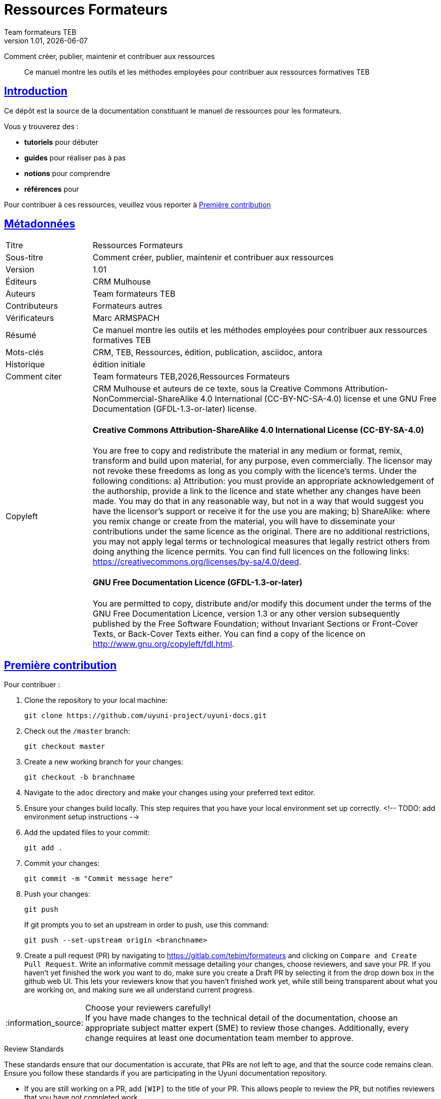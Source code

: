ifdef::env-github,backend-html5[]
//Admonitions
:tip-caption: :bulb:
:note-caption: :information_source:
:important-caption: :heavy_exclamation_mark:
:caution-caption: :fire:
:warning-caption: :warning:
:linkattrs:
endif::[]
// Asciidoctor Front Matter
:doctype: book
:sectlinks:
:icons: font
:experimental:
//:sourcedir: .
//:imagesdir: images
//
:_public_repo_url: https://gitlab.com/tebim/formateurs
:doctitle: Ressources Formateurs
:_subtitle: Comment créer, publier, maintenir et contribuer aux ressources
:revnumber: 1.01
:revdate: {docdate}
:authors: Team formateurs TEB
:_editors: CRM Mulhouse
:_contributors: Formateurs autres
:_proofreaders: Marc ARMSPACH
:_participants:
:_summary: Ce manuel montre les outils et les méthodes employées pour contribuer aux ressources formatives TEB
:keywords: CRM, TEB, Ressources, édition, publication, asciidoc, antora
:_dochistory: édition initiale
:_citation: {authors},{docyear},{doctitle}
:_copyleft: CRM Mulhouse et auteurs de ce texte
:_license_1: Creative Commons Attribution-NonCommercial-ShareAlike 4.0 International (CC-BY-NC-SA-4.0)
:_license_2: GNU Free Documentation (GFDL-1.3-or-later)
//

= {doctitle}

[.lead]
{_subtitle}

[abstract]
{_summary}

[doc.intro]
== Introduction
Ce dépôt est la source de la documentation constituant le manuel de ressources  pour les formateurs.

Vous y trouverez des :

* *tutoriels* pour débuter
* *guides* pour réaliser pas à pas
* *notions* pour comprendre
* *références* pour

Pour contribuer à ces ressources, veuillez vous reporter à <<Première contribution>>


== Métadonnées

// tag::metadata-table[]

[cols="20,80"]
|===
| Titre                                 | {doctitle}
ifeval::["{_subtitle}" != ""]
| Sous-titre                              | {_subtitle}
endif::[]
| Version                               | {revnumber}
ifeval::["{_revdate}" != ""]
| Date                                  | {revdate}
endif::[]
ifeval::["{_editors}" != ""]
| Éditeurs                               | {_editors}
endif::[]
| Auteurs                               | {authors}
ifeval::["{_contributors}" != ""]
| Contributeurs                          | {_contributors}
endif::[]
ifeval::["{_proofreaders}" != ""]
| Vérificateurs                          | {_proofreaders}
endif::[]
ifeval::["{_participants}" != ""]
| Participants                          | {_participants}
endif::[]
| Résumé                               | {_summary}
| Mots-clés                              | {keywords}
ifeval::["{_dochistory}" != ""]
| Historique                      | {_dochistory}
endif::[]
| Comment citer                           | {_citation}
| Copyleft
a| {_copyleft}, sous la
ifeval::["{_license_2}" == ""]
{_license_1} license.
endif::[]
ifeval::["{_license_2}" != ""]
{_license_1} license et une {_license_2} license.
endif::[]

[discrete]
==== Creative Commons Attribution-ShareAlike 4.0 International License (CC-BY-SA-4.0)

You are free to copy and redistribute the material in any medium or format, remix, transform and build upon material, for any purpose, even commercially.
The licensor may not revoke these freedoms as long as you comply with the licence's terms.
Under the following conditions: a) Attribution: you must provide an appropriate acknowledgement of the authorship, provide a link to the licence and state whether any changes have been made.
You may do that in any reasonable way, but not in a way that would suggest you have the licensor's support or receive it for the use you are making; b) ShareAlike: where you remix change or create from the material, you will have to disseminate your contributions under the same licence as the original.
There are no additional restrictions, you may not apply legal terms or technological measures that legally restrict others from doing anything the licence permits.
You can find full licences on the following links: https://creativecommons.org/licenses/by-sa/4.0/deed.

[discrete]
==== GNU Free Documentation Licence (GFDL-1.3-or-later)

You are permitted to copy, distribute and/or modify this document under the terms of the GNU Free Documentation Licence, version 1.3 or any other version subsequently published by the Free Software Foundation; without Invariant Sections or Front-Cover Texts, or Back-Cover Texts either.
You can find a copy of the licence on http://www.gnu.org/copyleft/fdl.html.
|===

// end::metadata-table[]




[#first.contribution]
== Première contribution

Pour contribuer :

. Clone the repository to your local machine:
+
----
git clone https://github.com/uyuni-project/uyuni-docs.git
----

. Check out the ``/master`` branch:
+
----
git checkout master
----

. Create a new working branch for your changes:
+
----
git checkout -b branchname
----

. Navigate to the [path]``adoc`` directory and make your changes using your preferred text editor.

. Ensure your changes build locally. This step requires that you have your local environment set up correctly.
 <!-- TODO: add environment setup instructions -->

. Add the updated files to your commit:
+
----
git add .
----

. Commit your changes:
+
----
git commit -m "Commit message here"
----

. Push your changes:
+
----
git push
----
+
If git prompts you to set an upstream in order to push, use this command:
+
----
git push --set-upstream origin <branchname>
----

. Create a pull request (PR) by navigating to https://gitlab.com/tebim/formateurs and clicking on [btn]``Compare and Create Pull Request``.
Write an informative commit message detailing your changes, choose reviewers, and save your PR.
If you haven't yet finished the work you want to do, make sure you create a Draft PR by selecting it from the drop down box in the github web UI.
This lets your reviewers know that you haven't finished work yet, while still being transparent about what you are working on, and making sure we all understand current progress.


[NOTE]
====
Choose your reviewers carefully! +
If you have made changes to the technical detail of the documentation, choose an appropriate subject matter expert (SME) to review those changes.
Additionally, every change requires at least one documentation team member to approve.
====


.Review Standards

These standards ensure that our documentation is accurate, that PRs are not left to age, and that the source code remains clean.
Ensure you follow these standards if you are participating in the Uyuni documentation repository.

* If you are still working on a PR, add ``[WIP]`` to the title of your PR.
This allows people to review the PR, but notifies reviewers that you have not completed work.
* Only the original author should merge PRs, do not merge other author's PRs unless you have express permission from them to do so.
* _Do not_ merge a PR until you have received the following approvals:
** For a technical change, approval from at least one SME
** For all changes, approval from at least one other member of the documentation team

[#second.contribution]
== Seconde contribution

Once you have checked out the repo and want to keep working on things, you need to ensure that your local copy of the repo remains up to date.
If you don't do this, you *will* end up with merge conflicts.

Every day, before you begin work, update your copy of master:

. Check out the ``/master`` branch:
+
----
git checkout master
----
You will get a message like this:
+
----
Switched to branch 'master'
Your branch is up to date with 'origin/master'.
----
+
[IMPORTANT]
====
BEWARE! This is usually a lie!
====
+
. Fetch all current branches:
+
----
git fetch --all
----
. Update your local copy to match the remotes:
+
----
git pull -ff
----

Now you can go ahead and check out the branch you are working on.

Doing this regularly as you are working will mean you keep your local copies up to date and avoid conflicts.
You should do it at least every day before you begin work, and again whenever you switch branches.

For example, you are working on two separate pieces of content, one in the ``feature_1`` branch, and the other in the ``feature_2`` branch:

. Start your day by checking out master, fetching the branches, and updating your local copy:
+
----
git checkout master
git fetch --all
git pull -ff
----
. Begin work on the first piece of content by creating a new feature branch:
+
----
git checkout -b feature_1
----
. Make your changes for Feature 1, then commit them to your branch:
+
----
git commit -m "Content for Feature 1"
git push
----
. Make a PR for Feature 1, by navigating to https://github.com/SUSE/doc-susemanager and clicking on [btn]``Compare and Create Pull Request``.
Write an informative commit message detailing your changes, choose reviewers, and save your PR.
If you haven't yet finished the work you want to do on Feature 1, make sure you create a Draft PR by selecting it from the drop down box in the github web UI.
That way, you can come back to Feature 1 later on.
. Switch your local copy back to master, and update your local copy again:
+
----
git checkout master
git fetch --all
git pull -ff
----
. Now you can start work on Feature 2:
+
----
git checkout -b feature_2
----
. When you're finished on Feature 2, commit your changes and create another PR, just the same as you did for Feature 1.

[WARNING]
====
Never leave feature branches lying around on your local system.
Create your PR as soon as possible, and make liberal use of the Draft feature.
Commit to your feature branch early and often!
Update your local copy from master whenever you switch branches.
====



[docs.team]
== L'équipe Ressources TEB

* Olivier Turlier @oturlier
* Marc Armspach @marco



// = Ressources Formateurs TEB + BIM

// Ce project regroupe l'essentiel des informations pour éditer et publier les ressouces formatives, et ce de manière *collaborative*.

// Les informations seront regoupées sous les grand thèmes suivants :

// * *Ecosystème logiciel* : installation et configuration des logiciels nécéssaires pour éditer, collaborer, etc.
// * *Edition de ressources* : 
// ** ce qu'il _faudrait_ faire ... et notamment *édition au format `asciidoc`* pour préduire et du `.html` et du `.pdf` à partir d'une source unique.
// ** publication avec la plateforme *Antora* (site web de documentation), aussi bien en _interne_ que sur le web, avec l'aide de _gitlab_ ...
// * *Partage des ressources* : travail en mode collaboratif
// * etc.

// Nous attendons vos suggestions, remarques et autres idées constructives...

// Merci de vous intéresser à ce projet.

